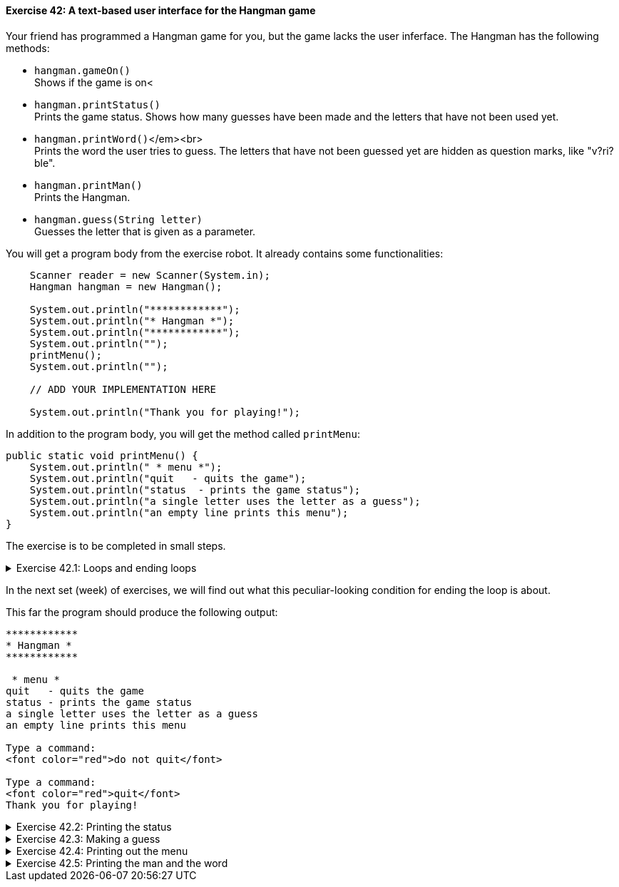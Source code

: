 ++++
<div class='exgroup'><h4>Exercise 42: A text-based user interface for the Hangman game</h4>
++++

Your friend has programmed a Hangman game for you, but the game lacks the user inferface. The
Hangman has the following methods:

* `hangman.gameOn()` +
  Shows if the game is on<
* `hangman.printStatus()` +
  Prints the game status. Shows how many guesses have been made and the letters that have not been
  used yet.

* `hangman.printWord()`</em><br> +
  Prints the word the user tries to guess. The letters that have not been guessed yet are hidden as
  question marks, like "v?ri?ble".

* `hangman.printMan()` +
  Prints the Hangman.

* `hangman.guess(String letter)` +
  Guesses the letter that is given as a parameter.

You will get a program body from the exercise robot. It already contains some functionalities:

[source,java]
----

    Scanner reader = new Scanner(System.in);
    Hangman hangman = new Hangman();

    System.out.println("************");
    System.out.println("* Hangman *");
    System.out.println("************");
    System.out.println("");
    printMenu();
    System.out.println("");

    // ADD YOUR IMPLEMENTATION HERE

    System.out.println("Thank you for playing!");
----

In addition to the program body, you will get the method called `printMenu`:

[source,java]
----

public static void printMenu() {
    System.out.println(" * menu *");
    System.out.println("quit   - quits the game");
    System.out.println("status  - prints the game status");
    System.out.println("a single letter uses the letter as a guess");
    System.out.println("an empty line prints this menu");
}
----

The exercise is to be completed in small steps.

++++
<div class='ex'><details class='ex'><summary>Exercise 42.1: Loops and ending loops</summary>
++++

Create a loop in the program that works as a base for the rest of the user
interface. Ask the user to submit the command inside the loop. If the command is "quit",
break the loop.

Use the command `hangman.gameOn` as the condition for the while structure. The loop should look like:

[source,java]
----

while (hangman.gameOn()) {
    String command = reader.nextLine();
    // ...
}
----
++++
</details></div><!-- end ex 42.1-->
++++

In the next set (week) of exercises, we will find out what this peculiar-looking condition for ending the loop is about.

This far the program should produce the following output:

[source]
----
************
* Hangman *
************

 * menu *
quit   - quits the game
status - prints the game status
a single letter uses the letter as a guess
an empty line prints this menu

Type a command:
<font color="red">do not quit</font>

Type a command:
<font color="red">quit</font>
Thank you for playing!
----

++++
<div class='ex'><details class='ex'><summary>Exercise 42.2: Printing the status</summary>
++++

If the user gives the command "status", print the status using the method
`hangman.printStatus()`.

[source]
----
************
* Hangman *
************

* menu *
quit   - quits the game
status - prints the game status
a single letter uses the letter as a guess
an empty line prints this menu

Type a command:
status
You have not made any guesses yet.
Unused letters: abcdefghijklmnopqrstuvwxyz

Type a command:
quit
Thank you for playing!
----
++++
</details></div><!-- end ex 42.2-->
++++

++++
<div class='ex'><details class='ex'><summary>Exercise 42.3: Making a guess</summary>
++++

If the user types in a single letter as a command, use it to make a guess. Guessing a letter occurs
in the method `hangman.guess(command)`. The guessing command has its own printing
functionality, which it uses to print more information about the guess.

*Hint:* finding out if the command is a single letter is done as follows:

[source,java]
----

String command = reader.nextLine();

if(command.length() == 1) {  // command has only one letter, so it must be a guess
    hangman.guess(command);
}
----

[source]
----
...
Type a command:
<font color="red">a</font>
The letter a is not in the word.

Type a command:
<font color="red">b</font>
The letter b is not in the word.

Type a command:
<font color="red">c</font>
The letter c was found in the word!

Type a command:
<font color="red">quit</font>
Thank you for playing!
----

++++
</details></div><!-- end ex 42.3-->
++++

++++
<div class='ex'><details class='ex'><summary>Exercise 42.4: Printing out the menu</summary>
++++

If the user types an empty string of characters, meaning a string that has zero length, you need to
call the method `printMenu`. Note that the method `printMenu` is not in the
Hangman game but in your own program.

*Note:* checking if the string is empty is done as follows:

[source,java]
----

String winnie = "the pooh";
if(winnie.isEmpty()) {
    System.out.println("String was empty");
} else {
    System.out.println("I found something!");
}
----
++++
</details></div><!-- end ex 42.4-->
++++

++++
<div class='ex'><details class='ex'><summary>Exercise 42.5: Printing the man and the word</summary>
++++

If the user has not typed the command `quit`, you should call the Hangman game commands
`hangman.printMan()` and `hangman.printWord()` at the end of the loop.

[source]
----
...
Type a command:
<font color="red">a</font>
The letter a is not in the word.
 ____
 |
 |
 |
 |
/|\
Word to be guessed: ????

Type a command:
<font color="red">m</font>
The letter m was found in the word!
 ____
 |
 |
 |
 |
/|\
Word to be guessed: m???

Type a command:
<font color="red">quit</font>
Thank you for playing!
----
++++
</details></div><!-- end ex 42.5-->
++++
++++
</div> <!--ex group 42-->
++++

